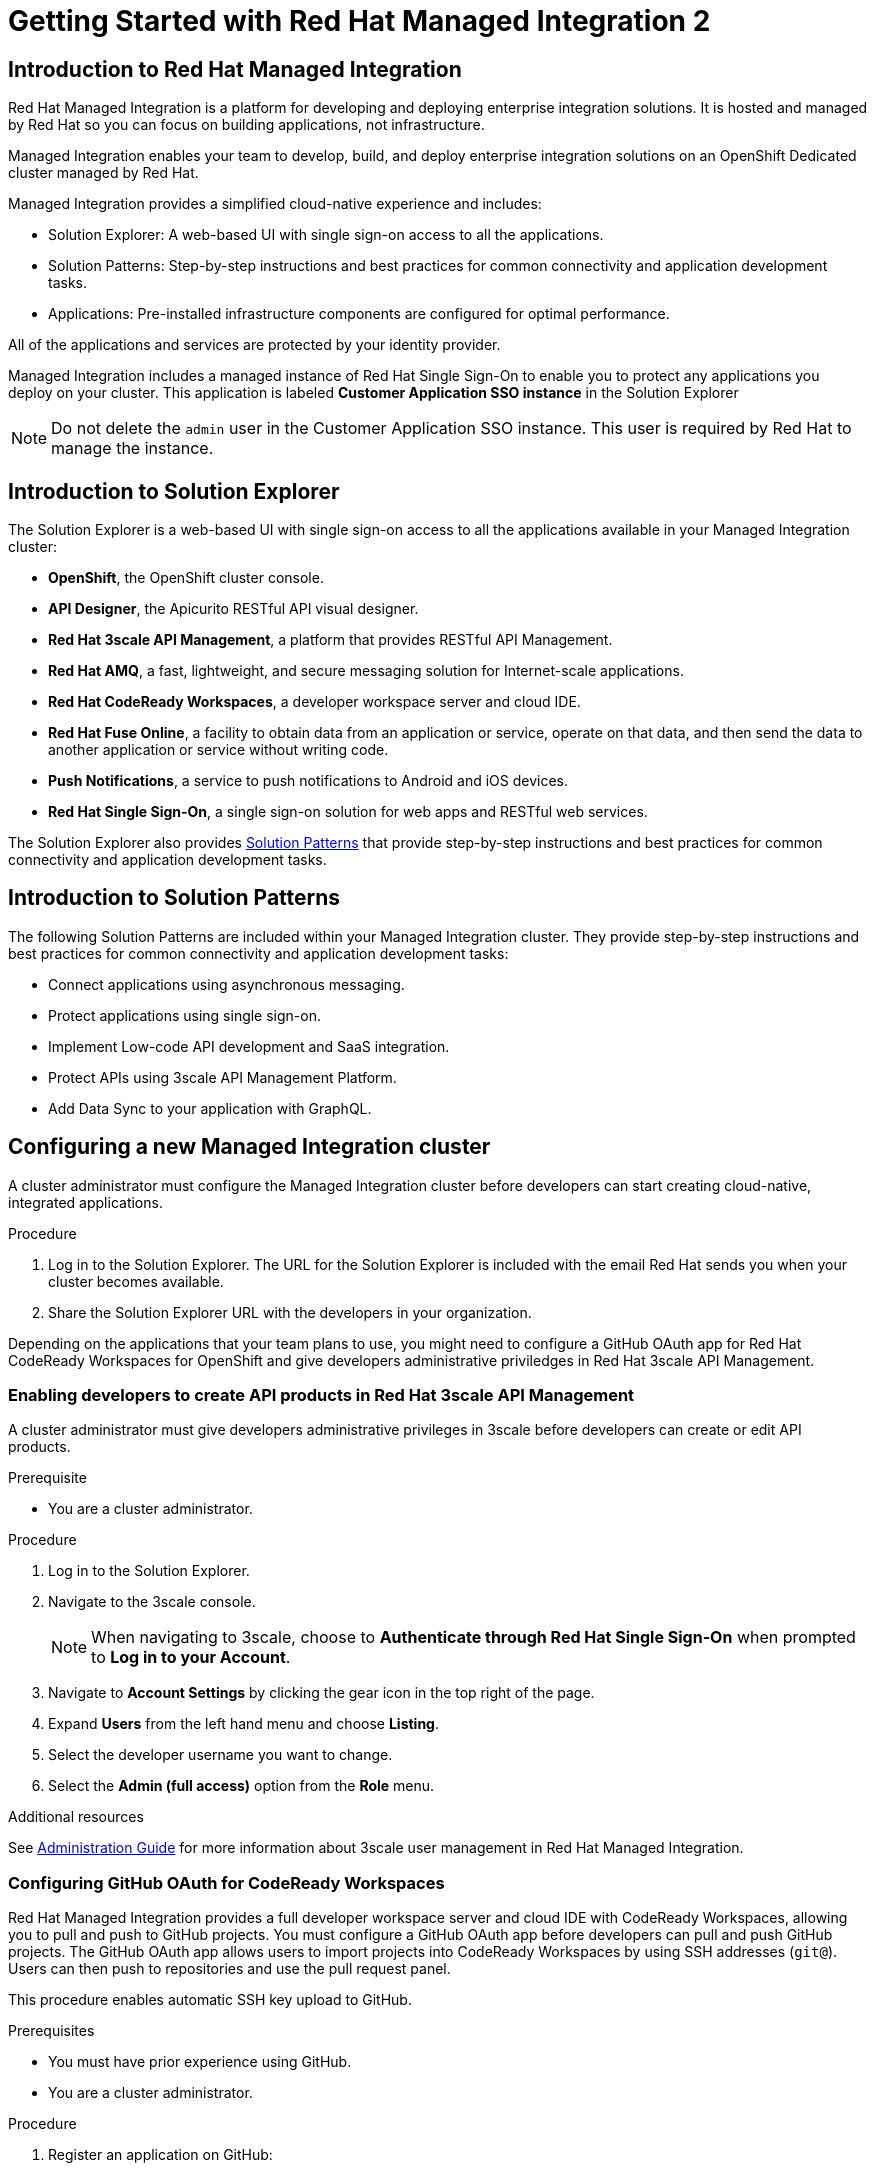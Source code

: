 :PRODUCT: Red Hat Managed Integration
:ProductName: {PRODUCT}
:PRODUCT_SHORT: Managed Integration
:PRODUCT_INIT: rhmi
:PRODUCT_INIT_CAP: RHMI

:imagesdir: _images

:PRODUCT_VERSION: 2
:ProductRelease: {PRODUCT_VERSION}
:MINOR_VERSION_NO: 2.0
:PATCH_VERSION_NO: 2.0.0

:cluster-suffix: <cluster suffix>
:suffix-example: example.u7y2.s1.openshift.com

:URL_COMPONENT_PRODUCT: red_hat_managed_integration
:URL_BASE: https://access.redhat.com/documentation/en-us/red_hat_managed_integration/2/html-single

:URL_BASE_GITHUB: https://github.com/integr8ly/user-documentation

:webapp: Solution Explorer
:walkthrough-name: Solution Pattern
:solution-name: cloud-native, integrated applications

:cluster-administrator: cluster administrator
:cluster-developer: developer

//:rhmi-sso-name: Managed Integration SSO instance
:customer-sso-name: Customer Application SSO instance
:rhsso-name: Red Hat Single Sign-On

:openshift-client-url: https://access.redhat.com/downloads/content/290/ver=4.3/rhel---8/4.3.5/x86_64/product-software

:fuse-name: Red Hat Fuse Online
:fuse-version: 7.5
:fuse-docs: https://access.redhat.com/documentation/en-us/red_hat_fuse/{fuse-version}/
:fuse-configs: https://access.redhat.com/articles/310603

:amq-online-name: Red Hat AMQ Online
:amq-online-version: 1.3
:amq-online-docs: https://access.redhat.com/documentation/en-us/red_hat_amq/
:amq-online-configs: https://access.redhat.com/articles/2791941

:three-scale-name: Red Hat 3scale API Management
:three-scale-version: 2.8
:three-scale-docs: https://access.redhat.com/documentation/en-us/red_hat_3scale_api_management/{three-scale-version}/
:three-scale-configs: https://access.redhat.com/articles/2798521

:code-ready-name: Red Hat CodeReady Workspaces for OpenShift
:code-ready-short: CodeReady Workspaces
:code-ready-version: 2.0
:code-ready-docs: https://access.redhat.com/documentation/en-us/red_hat_codeready_workspaces/{code-ready-version}/
:code-ready-configs: N/A
:codeready-workspaces-url: https://codeready-redhat-rhmi-codeready-workspaces.apps.{cluster-suffix}

:project-note: Projects starting with `redhat-`, `openshift-` and `kube` host cluster components that run as Pods and other infrastructure components. Do not create projects starting with these strings.

// Metadata created by nebel
//
// QuickstartID:
// Level: 1
// ParentAssemblies: generated-master.adoc
// UserStory:
// VerifiedInVersion:
:context: getting-started

:app-launcher: image:app-launcher.png[title="Application Launcher"]

[id="getting-started"]
= Getting Started with {PRODUCT} {PRODUCT_VERSION}

//This document provides an introduction to {PRODUCT} {PRODUCT_VERSION} for both {cluster-administrator}s and {cluster-developer}s.


:leveloffset: +1

// Metadata created by nebel
//
// QuickstartID:
// Level: 2
// ParentAssemblies: assemblies/getting-started/as_getting-started.adoc
// UserStory:
// VerifiedInVersion:

[id="introduction-to-rhmi"]
= Introduction to Red Hat Managed Integration
//In the title of concept modules, include nouns or noun phrases that are used in the body text. This helps readers and search engines find the information quickly.
//Do not start the title of concept modules with a verb. See also _Wording of headings_ in _The IBM Style Guide_.

{PRODUCT} is a platform for developing and deploying enterprise integration solutions.
It is hosted and managed by Red Hat so you can focus on building applications, not infrastructure.

{PRODUCT_SHORT} enables your team to develop, build, and deploy enterprise integration solutions on an OpenShift Dedicated cluster managed by Red Hat.

{PRODUCT_SHORT} provides a simplified cloud-native experience and includes:

* Solution Explorer: A web-based UI with single sign-on access to all the applications.
* Solution Patterns: Step-by-step instructions and best practices for common connectivity and application development tasks.
* Applications: Pre-installed infrastructure components are configured for optimal performance.

All of the applications and services are protected by your identity provider.

{PRODUCT_SHORT} includes a managed instance of {rhsso-name} to enable you to protect any applications you deploy on your cluster.
This application is labeled *{customer-sso-name}* in the Solution Explorer

NOTE: Do not delete the `admin` user in the {customer-sso-name}. This user is required by Red Hat to manage the instance.


:leveloffset!:

:leveloffset: +1

// Metadata created by nebel
//
// QuickstartID:
// Level: 2
// ParentAssemblies: assemblies/getting-started/as_getting-started.adoc
// UserStory:
// VerifiedInVersion:

[id="introduction-to-solution-explorer"]
= Introduction to Solution Explorer
//In the title of concept modules, include nouns or noun phrases that are used in the body text. This helps readers and search engines find the information quickly.
//Do not start the title of concept modules with a verb. See also _Wording of headings_ in _The IBM Style Guide_.

The {webapp} is a web-based UI with single sign-on access to all the applications available in your {PRODUCT_SHORT} cluster:

* *OpenShift*, the OpenShift cluster console.

* *API Designer*,  the Apicurito RESTful API visual designer.

* *Red Hat 3scale API Management*, a platform that provides RESTful API Management.

* *Red Hat AMQ*, a fast, lightweight, and secure messaging solution for Internet-scale applications.

* *Red Hat CodeReady Workspaces*, a developer workspace server and cloud IDE.

* *Red Hat Fuse Online*, a facility to obtain data from an application or service, operate on that data, and then send the data to another application or service without writing code.

* *Push Notifications*, a service to push notifications to Android and iOS devices.

* *Red Hat Single Sign-On*, a single sign-on solution for web apps and RESTful web services.

The {webapp} also provides xref:what-are-solution-patterns[Solution Patterns] that provide step-by-step instructions and best practices for common connectivity and application development tasks.



:leveloffset!:

:leveloffset: +1

// Metadata created by nebel
//
// QuickstartID:
// Level: 2
// ParentAssemblies: assemblies/getting-started/as_getting-started.adoc
// UserStory:
// VerifiedInVersion:

[id="what-are-solution-patterns"]
= Introduction to Solution Patterns
//In the title of concept modules, include nouns or noun phrases that are used in the body text. This helps readers and search engines find the information quickly.
//Do not start the title of concept modules with a verb. See also _Wording of headings_ in _The IBM Style Guide_.

The following Solution Patterns are included within your Managed Integration cluster. They provide step-by-step instructions and best practices for common connectivity and application development tasks:

* Connect applications using asynchronous messaging.
* Protect applications using single sign-on.
* Implement Low-code API development and SaaS integration.
* Protect APIs using 3scale API Management Platform.
* Add Data Sync to your application with GraphQL.

:leveloffset!:

:leveloffset: +1

:creating-new-dedicated-admins-link: {URl_BASE}/admin-guide/index#creating-new-dedicated-admins

[id="configuring-new-cluster_{context}"]

= Configuring a new {PRODUCT_SHORT} cluster


A {cluster-administrator} must configure the {PRODUCT_SHORT} cluster before {cluster-developer}s can start creating {solution-name}.


.Procedure

. Log in to the {webapp}. The URL for the {webapp} is included with the email Red Hat sends you when your cluster becomes available.

. Share the {webapp} URL with the {cluster-developer}s in your organization.



:leveloffset!:

Depending on the applications that your team plans to use, you might need to configure a GitHub OAuth app for {code-ready-name} and give {cluster-developer}s administrative priviledges in {three-scale-name}.

:leveloffset: +2

:creating-new-dedicated-admins-link: {URl_BASE}/admin-guide/index#creating-new-dedicated-admins

[id="giving-developers-admin-3scale_{context}"]

= Enabling {cluster-developer}s to create API products in {three-scale-name}


A {cluster-administrator} must give {cluster-developer}s administrative privileges in 3scale before {cluster-developer}s can create or edit API products.

.Prerequisite

* You are a {cluster-administrator}.

.Procedure

. Log in to the {webapp}.

. Navigate to the 3scale console.
+
NOTE: When navigating to 3scale, choose to *Authenticate through Red Hat Single Sign-On* when prompted to *Log in to your Account*.

. Navigate to *Account Settings* by clicking the gear icon in the top right of the page.

. Expand *Users* from the left hand menu and choose *Listing*.

. Select the {cluster-developer} username you want to change.

. Select the *Admin (full access)* option from the *Role* menu.

.Additional resources

See link:{URL_BASE}//administration_guide_for_red_hat_managed_integration_2/[Administration Guide] for more information about 3scale user management in {PRODUCT}.

:leveloffset!:

:leveloffset: +2

:authorization-callback-url: https://keycloak-edge-redhat-rhmi-rhsso.apps.{cluster-suffix}/auth/realms/openshift/broker/github/endpoint
:github-oauth-secret-url: https://console-openshift-console.apps.{cluster-suffix}/k8s/ns/redhat-rhmi-operator/secrets/github-oauth-secret
:creating-workspace-link: https://access.redhat.com/documentation/en-us/red_hat_codeready_workspaces/2.0/html-single/end-user_guide/index#creating-and-configuring-a-new-codeready-workspaces-2.0-workspace

[id="configuring-github-oauth-for-codeready-workspaces_{context}"]
= Configuring GitHub OAuth for CodeReady Workspaces

{PRODUCT} provides a full developer workspace server and cloud IDE with {code-ready-short}, allowing you to pull and push to GitHub projects. You must configure a GitHub OAuth app before {cluster-developer}s can pull and push GitHub projects.
The GitHub OAuth app allows users to import projects into {code-ready-short} by using SSH addresses (`git@`). Users can then push to repositories and use the pull request panel.

This procedure enables automatic SSH key upload to GitHub.

.Prerequisites

* You must have prior experience using GitHub.
* You are a {cluster-administrator}.

.Procedure

. Register an application on GitHub:
**  To add a new application, log in to GitHub and go to OAuth applications in your developer settings. Click https://github.com/settings/profile[Settings] ->
https://github.com/settings/apps[Developer settings] ->
https://github.com/settings/developers[OAuth Apps] ->
https://github.com/settings/applications/new[Register a new OAuth application].
** For GitHub Enterprise, go to your GitHub Enterprise homepage and then click
*Settings -> Developer settings -> Register a new application*.
. Enter an application name, for example, `CodeReady Workspaces`.
. For the homepage URL, enter the CodeReady Workspaces URL.
+
[subs="attributes"]
----
{codeready-workspaces-url}
----
+
where <cluster-suffix> is the unique sub-domain for your cluster.
For example, {suffix-example}

. Enter the authorization callback URL:
+
[subs="attributes"]
----
{authorization-callback-url}
----
+
where <cluster-suffix> is the unique sub-domain for your cluster.
For example, {suffix-example}

. Click *Register application*.

. Note the GitHub *Client ID* and GitHub *Client Secret*. You require these values later in the procedure.

. Log in to the OpenShift console as a {cluster-administrator}.

. Navigate to the following URL in your browser:
+
[subs="attributes"]
----
{github-oauth-secret-url}
----
+
where <cluster-suffix> is the unique sub-domain for your cluster.
For example, {suffix-example}

. Select the *Edit Secret* option from the *Actions* menu.
. Enter the GitHub Client ID and Client Secret that you previously noted:
.. Enter the GitHub Client ID for the value of *Client ID*.
.. Enter the GitHub Client Secret for the value of *Secret*.
. Click *Save*.

. To validate, request that a {cluster-developer} creates a workspace and connects to GitHub:
.. Log in to Solution Explorer.
.. Navigate to {code-ready-short}.
.. Create a workspace as described in link:{creating-workspace-link}[Creating and configuring a new CodeReady Workspaces 2.0 workspace].
.. Click *Add or Import Project* -> *GitHub* -> *Connect your GitHub account* -> *Authorize*.
.. Check that a list of projects is displayed in the Import Projects panel. If projects are not displayed, verify that you followed each step in this procedure.

:leveloffset!:

.Additional resources

* See the link:{URL_BASE}/administration_guide_for_red_hat_managed_integration_2/[{PRODUCT_SHORT} Administration Guide] for more information on administering your cluster.

* As a {cluster-administrator} you can perform all the tasks described in link:https://access.redhat.com/documentation/en-us/openshift_dedicated/4/html-single/administering_a_cluster/index[Administering an OpenShift Dedicated cluster].
+
NOTE: This release of {PRODUCT} does not support the task described in the link:https://access.redhat.com/documentation/en-us/openshift_dedicated/4/html-single/getting_started/index[Getting started with OpenShift Dedicated 4].  If you would like to request a change to your cluster that is described in that guide, open a support case on the link:https://access.redhat.com/support/[Red Hat Customer Portal].

* A {cluster-administrator} is also an administrator of 3scale and can perform the tasks described in the link:https://access.redhat.com/documentation/en-us/red_hat_3scale_api_management/{three-scale-version}/html/admin_portal_guide/index[Admin Portal Guide].

// not true for 2.0
//, noting that Service Discovery is enabled by default.



:leveloffset: +1

// Module included in the following assemblies:
//
// getting-started

[id="preparing-to-develop-solution_{context}"]

= Performing {PRODUCT_SHORT} {solution-name}s

As a {cluster-developer} with access to a {PRODUCT_SHORT} cluster, you can learn about developing {solution-name} using Solution Patterns.


.Prerequisites

* You are a {cluster-developer}.
* You have the {webapp} URL.

.Procedure

. Log in to the {webapp}.

. Select the *All Solution Patterns* tab. The default Solution Patterns are displayed.
+
NOTE: See link:{URL_BASE}/developer_guide_for_red_hat_managed_integration_2/index#adding-solution-patterns[Adding Solution Patterns] for information about how to subscribe your cluster to a Git repository that contains more Solution Patterns.

. Perform the *1 - Connecting applications using asynchronous messaging* Solution Pattern to learn about using AMQ Online and Fuse Online.

. Perform the *2 - Protecting applications using single sign-on* Solution Pattern to learn about using the {customer-sso-name} to protect end-user applications.
+
NOTE: You must complete the *1 - Connecting applications using asynchronous messaging* Solution Pattern before performing this Solution Pattern.

. Perform the *3 - Low-code API development and SaaS integration* Solution Pattern to learn more about using Fuse Online with external services.

. Perform the *4 - Protecting APIs using 3scale API Management Platform* Solution Pattern to learn about protecting APIs with {three-scale-name}.
When navigating to 3scale, choose to *Authenticate through Red Hat Single Sign-On* when prompted to *Log in to your Account*.
+
NOTE: To complete this Solution Pattern, a {cluster-administrator} must give you 3scale administrative privileges as described in the link:https://access.redhat.com/documentation/en-us/red_hat_3scale_api_management/2.8/html/admin_portal_guide/inviting-users-managing-rights#give_new_users_rights[3scale Admin Portal Guide].

. Perform the *5 - Adding Data Sync to your application with GraphQL* to learn about deploying applications on a {PRODUCT_SHORT} cluster and about Data Sync application development.

. If you do not intend to use the resources created by completing Solution Patterns, delete those resources to preserve cluster capacity.
For example:
.. Delete OpenShift projects.
.. Delete Fuse Online integrations.
.. Delete AMQ address spaces.
.. Delete 3scale products.


.Additional resources

* See the link:{URL_BASE}/developer_guide_for_red_hat_managed_integration_2[Developer Guide] for more information about what {cluster-developer}s can do in a cluster.


:leveloffset!:
